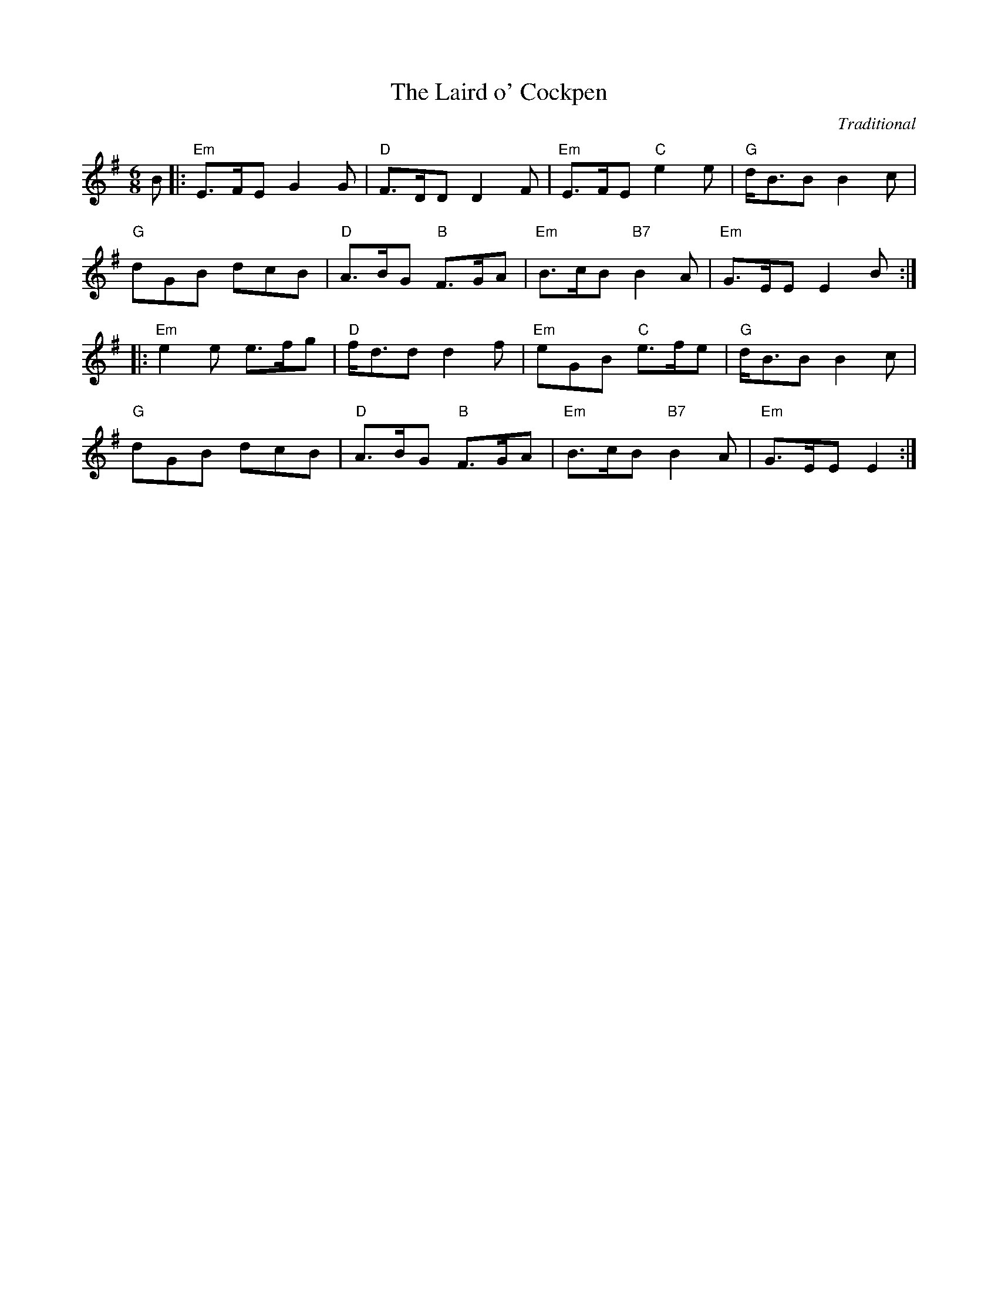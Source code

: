 X:200
T:Laird o' Cockpen, The
R:Jig
C:Traditional
S:8 X 32 Jig 1,2,3,4  2,3,4,1
M:6/8
L:1/8
K:Em %Transposed from Gm
B |: \
"Em" E>FE G2G | "D" F>DD     D2F  | "Em" E>FE "C"  e2e | "G"  d<BB B2c | !
"G"  dGB  dcB | "D" A>BG "B" F>GA | "Em" B>cB "B7" B2A | "Em" G>EE E2 B :|!
|: \
"Em" e2e e>fg | "D" f<dd      d2f | "Em" eGB  "C" e>fe | "G"  d<BB B2c | !
"G"  dGB dcB  | "D" A>BG "B" F>GA | "Em" B>cB "B7" B2A | "Em" G>EE E2 :|
